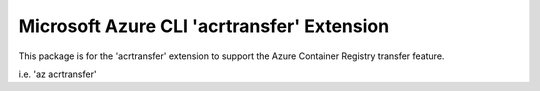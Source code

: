 Microsoft Azure CLI 'acrtransfer' Extension
==========================================

This package is for the 'acrtransfer' extension to support the Azure Container Registry transfer feature.

i.e. 'az acrtransfer'